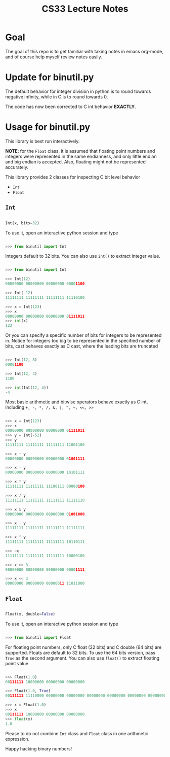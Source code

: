 #+TITLE: CS33 Lecture Notes


* Goal

The goal of this repo is to get familiar with taking notes in
emacs org-mode, and of course help myself review notes easily.


* Update for binutil.py

The default behavior for integer division in python is to round
towards negative infinity, while in C is to round towards 0.

The code has now been corrected to C int behavior *EXACTLY*.


* Usage for binutil.py

This library is best run interactively.

*NOTE*: for the =Float= class, it is assumed that floating point numbers
and integers were represented in the same endianness,
and only little endian and big endian is accepted. Also, floating
might not be represented accurately.

This library provides 2 classes for inspecting C bit level behavior
 - =Int=
 - =Float=

** =Int=

#+BEGIN_SRC python

Int(x, bits=32)

#+END_SRC

To use it, open an interactive python session and type

#+BEGIN_SRC python

>>> from binutil import Int

#+END_SRC

Integers default to 32 bits. You can also use
=int()= to extract integer value.

#+BEGIN_SRC python

>>> from binutil import Int

>>> Int(12)
00000000 00000000 00000000 00001100

>>> Int(-12)
11111111 11111111 11111111 11110100

>>> x = Int(123)
>>> x
00000000 00000000 00000000 01111011
>>> int(x)
123

#+END_SRC

Or you can specify a specific number of bits for integers
to be represented in. Notice for integers too big to be
represented in the specified number of bits, cast behaves
exactly as C cast, where the leading bits are truncated

#+BEGIN_SRC python

>>> Int(12, 8)
00001100

>>> Int(12, 4)
1100

>>> int(Int(12, 4))
-4

#+END_SRC

Most basic arithmetic and bitwise operators behave exactly as C int,
including
=+, -, *, /, &, |, ^, ~, <<, >>=

#+BEGIN_SRC python

>>> x = Int(123)
>>> x
00000000 00000000 00000000 01111011
>>> y = Int(-52)
>>> y
11111111 11111111 11111111 11001100

>>> x + y
00000000 00000000 00000000 01001111

>>> x - y
00000000 00000000 00000000 10101111

>>> x * y
11111111 11111111 11100111 00000100

>>> x / y
11111111 11111111 11111111 11111110

>>> x & y
00000000 00000000 00000000 01001000

>>> x | y
11111111 11111111 11111111 11111111

>>> x ^ y
11111111 11111111 11111111 10110111

>>> ~x
11111111 11111111 11111111 10000100

>>> x >> 3
00000000 00000000 00000000 00001111

>>> x << 3
00000000 00000000 00000011 11011000

#+END_SRC

** =Float=

#+BEGIN_SRC python

Float(x, double=False)

#+END_SRC

To use it, open an interactive python session and type

#+BEGIN_SRC python

>>> from binutil import Float

#+END_SRC

For floating point numbers, only C float (32 bits) and
C double (64 bits) are supported. Floats are default to
32 bits. To use the 64 bits version, pass =True= as the
second argument. You can also use =float()= to extract
floating point value

#+BEGIN_SRC python

>>> Float(1.0)
00111111 10000000 00000000 00000000

>>> Float(1.0, True)
00111111 11110000 00000000 00000000 00000000 00000000 00000000 00000000

>>> x = Float(1.0)
>>> x
00111111 10000000 00000000 00000000
>>> float(x)
1.0

#+END_SRC

Please to do not combine =Int= class and =Float= class in
one arithmetic expression.


Happy hacking binary numbers!
